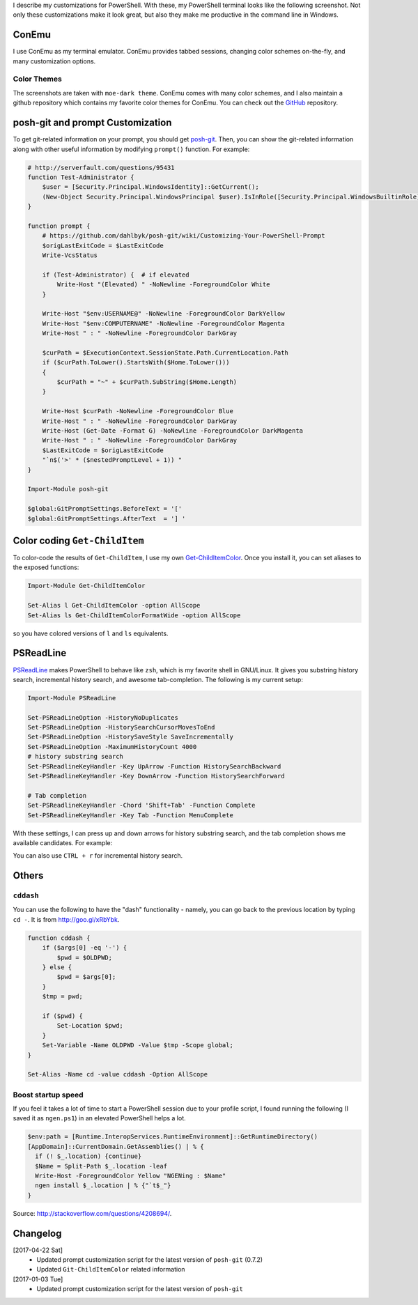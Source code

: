 .. title: My PowerShell Customizations
.. slug: powershell-customizations
.. date: 2017/04/22 16:00
.. tags: PowerShell, windows, settings, posh, git
.. link: 
.. description: My Powershell Customizations
.. type: text
.. author: Joon Ro
.. category: Windows

I describe my customizations for PowerShell. With these, my PowerShell
terminal looks like the following screenshot. Not only these customizations
make it look great, but also they make me productive in the command line in
Windows.

.. image:: ../images/posh_prompt.png

ConEmu
------

I use ConEmu as my terminal emulator. ConEmu provides tabbed sessions,
changing color schemes on-the-fly, and many customization options. 

Color Themes
~~~~~~~~~~~~

The screenshots are taken with ``moe-dark theme``. ConEmu comes with many color
schemes, and I also maintain a github repository which contains my favorite
color themes for ConEmu. You can check out the `GitHub <https://github.com/joonro/ConEmu-Color-Themes>`_ repository.

posh-git and prompt Customization
---------------------------------

To get git-related information on your prompt, you should get `posh-git <https://github.com/dahlbyk/posh-git>`_. Then,
you can show the git-related information along with other useful information by modifying 
``prompt()`` function. For example:

.. code:: powershell

    # http://serverfault.com/questions/95431
    function Test-Administrator {
        $user = [Security.Principal.WindowsIdentity]::GetCurrent();
        (New-Object Security.Principal.WindowsPrincipal $user).IsInRole([Security.Principal.WindowsBuiltinRole]::Administrator)
    }

    function prompt {
        # https://github.com/dahlbyk/posh-git/wiki/Customizing-Your-PowerShell-Prompt
        $origLastExitCode = $LastExitCode
        Write-VcsStatus

        if (Test-Administrator) {  # if elevated
            Write-Host "(Elevated) " -NoNewline -ForegroundColor White
        }

        Write-Host "$env:USERNAME@" -NoNewline -ForegroundColor DarkYellow
        Write-Host "$env:COMPUTERNAME" -NoNewline -ForegroundColor Magenta
        Write-Host " : " -NoNewline -ForegroundColor DarkGray

        $curPath = $ExecutionContext.SessionState.Path.CurrentLocation.Path
        if ($curPath.ToLower().StartsWith($Home.ToLower()))
        {
            $curPath = "~" + $curPath.SubString($Home.Length)
        }

        Write-Host $curPath -NoNewline -ForegroundColor Blue
        Write-Host " : " -NoNewline -ForegroundColor DarkGray
        Write-Host (Get-Date -Format G) -NoNewline -ForegroundColor DarkMagenta
        Write-Host " : " -NoNewline -ForegroundColor DarkGray
        $LastExitCode = $origLastExitCode
        "`n$('>' * ($nestedPromptLevel + 1)) "
    }

    Import-Module posh-git

    $global:GitPromptSettings.BeforeText = '['
    $global:GitPromptSettings.AfterText  = '] '

Color coding ``Get-ChildItem``
------------------------------

To color-code the results of ``Get-ChildItem``, I use my own
`Get-ChildItemColor <https://github.com/joonro/Get-ChildItemColor>`_. Once you install it, you can set aliases to the exposed functions:

.. code:: powershell

    Import-Module Get-ChildItemColor
 
    Set-Alias l Get-ChildItemColor -option AllScope
    Set-Alias ls Get-ChildItemColorFormatWide -option AllScope

so you have colored versions of ``l`` and ``ls`` equivalents.

PSReadLine
----------

`PSReadLine <https://github.com/lzybkr/PSReadLine>`_ makes PowerShell to behave like ``zsh``, which is my favorite shell
in GNU/Linux. It gives you substring history search, incremental history
search, and awesome tab-completion. The following is my current setup:

.. code:: powershell

    Import-Module PSReadLine

    Set-PSReadLineOption -HistoryNoDuplicates
    Set-PSReadLineOption -HistorySearchCursorMovesToEnd
    Set-PSReadLineOption -HistorySaveStyle SaveIncrementally
    Set-PSReadLineOption -MaximumHistoryCount 4000
    # history substring search
    Set-PSReadlineKeyHandler -Key UpArrow -Function HistorySearchBackward
    Set-PSReadlineKeyHandler -Key DownArrow -Function HistorySearchForward

    # Tab completion
    Set-PSReadlineKeyHandler -Chord 'Shift+Tab' -Function Complete
    Set-PSReadlineKeyHandler -Key Tab -Function MenuComplete

With these settings, I can press up and down arrows for history substring
search, and the tab completion shows me available candidates. For example:

.. image:: ../images/posh_PSReadLine_tab_completion.png

You can also use ``CTRL + r`` for incremental history search.

Others
------

``cddash``
~~~~~~~~~~

You can use the following to have the "dash" functionality - namely, you can go
back to the previous location by typing ``cd -``. It is from
`http://goo.gl/xRbYbk <http://goo.gl/xRbYbk>`_.

.. code:: powershell

    function cddash {
        if ($args[0] -eq '-') {
            $pwd = $OLDPWD;
        } else {
            $pwd = $args[0];
        }
        $tmp = pwd;

        if ($pwd) {
            Set-Location $pwd;
        }
        Set-Variable -Name OLDPWD -Value $tmp -Scope global;
    }

    Set-Alias -Name cd -value cddash -Option AllScope

Boost startup speed
~~~~~~~~~~~~~~~~~~~

If you feel it takes a lot of time to start a PowerShell session due to your
profile script, I found running the following (I saved it as ``ngen.ps1``) in an
elevated PowerShell helps a lot.

.. code:: powershell

    $env:path = [Runtime.InteropServices.RuntimeEnvironment]::GetRuntimeDirectory()
    [AppDomain]::CurrentDomain.GetAssemblies() | % {
      if (! $_.location) {continue}
      $Name = Split-Path $_.location -leaf
      Write-Host -ForegroundColor Yellow "NGENing : $Name"
      ngen install $_.location | % {"`t$_"}
    }

Source: `http://stackoverflow.com/questions/4208694/ <http://stackoverflow.com/questions/4208694/>`_.

Changelog
---------

[2017-04-22 Sat]
    - Updated prompt customization script for the latest version of ``posh-git``
      (0.7.2)

    - Updated ``Git-ChildItemColor`` related information

[2017-01-03 Tue]
    - Updated prompt customization script for the latest version of ``posh-git``
